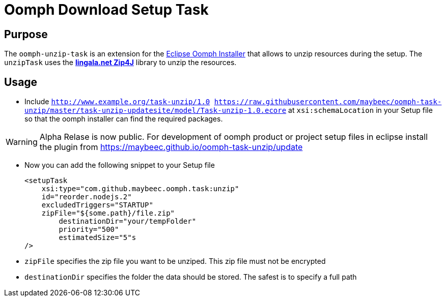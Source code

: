 = Oomph Download Setup Task

== Purpose
The `oomph-unzip-task` is an extension for the https://projects.eclipse.org/proposals/oomph[Eclipse Oomph Installer] that allows to unzip resources during the setup. The `unzipTask` uses the *http://www.lingala.net/zip4j/index.php[lingala.net Zip4J]* library to unzip the resources.

== Usage

* Include `http://www.example.org/task-unzip/1.0 https://raw.githubusercontent.com/maybeec/oomph-task-unzip/master/task-unzip-updatesite/model/Task-unzip-1.0.ecore` at `xsi:schemaLocation` in your Setup file so that the oomph installer can find the required packages.

[WARNING]
====
Alpha Relase is now public. For development of oomph product or project setup files in eclipse install the plugin from https://maybeec.github.io/oomph-task-unzip/update
====

* Now you can add the following snippet to your Setup file
[source, xml]
<setupTask
    xsi:type="com.github.maybeec.oomph.task:unzip"
    id="reorder.nodejs.2"
    excludedTriggers="STARTUP"
    zipFile="${some.path}/file.zip"
	destinationDir="your/tempFolder"
	priority="500"
	estimatedSize="5"s
/>

* `zipFile` specifies the zip file you want to be unziped. This zip file must not be encrypted
* `destinationDir` specifies the folder the data should be stored. The safest is to specify a full path
